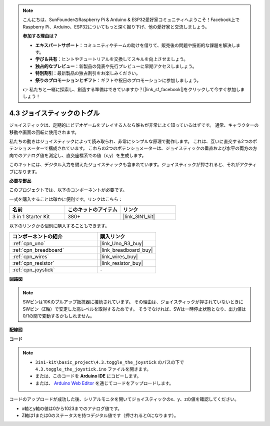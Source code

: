 .. note::

    こんにちは、SunFounderのRaspberry Pi & Arduino & ESP32愛好家コミュニティへようこそ！Facebook上でRaspberry Pi、Arduino、ESP32についてもっと深く掘り下げ、他の愛好家と交流しましょう。

    **参加する理由は？**

    - **エキスパートサポート**：コミュニティやチームの助けを借りて、販売後の問題や技術的な課題を解決します。
    - **学び＆共有**：ヒントやチュートリアルを交換してスキルを向上させましょう。
    - **独占的なプレビュー**：新製品の発表や先行プレビューに早期アクセスしましょう。
    - **特別割引**：最新製品の独占割引をお楽しみください。
    - **祭りのプロモーションとギフト**：ギフトや祝日のプロモーションに参加しましょう。

    👉 私たちと一緒に探索し、創造する準備はできていますか？[|link_sf_facebook|]をクリックして今すぐ参加しましょう！

.. _ar_joystick:

4.3 ジョイスティックのトグル
================================

ジョイスティックは、定期的にビデオゲームをプレイする人なら誰もが非常によく知っているはずです。
通常、キャラクターの移動や画面の回転に使用されます。

私たちの動きはジョイスティックによって読み取られ、非常にシンプルな原理で動作します。
これは、互いに直交する2つのポテンショメーターで構成されています。
これらの2つのポテンショメーターは、ジョイスティックの垂直および水平の両方の方向でのアナログ値を測定し、直交座標系での値（x,y）を生成します。

このキットには、デジタル入力を備えたジョイスティックも含まれています。ジョイスティックが押されると、それがアクティブになります。

**必要な部品**

このプロジェクトでは、以下のコンポーネントが必要です。

一式を購入することは確かに便利です。リンクはこちら：

.. list-table::
    :widths: 20 20 20
    :header-rows: 1

    *   - 名前
        - このキットのアイテム
        - リンク
    *   - 3 in 1 Starter Kit
        - 380+
        - |link_3IN1_kit|

以下のリンクから個別に購入することもできます。

.. list-table::
    :widths: 30 20
    :header-rows: 1

    *   - コンポーネントの紹介
        - 購入リンク

    *   - :ref:`cpn_uno`
        - |link_Uno_R3_buy|
    *   - :ref:`cpn_breadboard`
        - |link_breadboard_buy|
    *   - :ref:`cpn_wires`
        - |link_wires_buy|
    *   - :ref:`cpn_resistor`
        - |link_resistor_buy|
    *   - :ref:`cpn_joystick`
        - \-

**回路図**

.. image:: img/circuit_5.3_joystick.png

.. note::
    SWピンは10Kのプルアップ抵抗器に接続されています。
    その理由は、ジョイスティックが押されていないときにSWピン（Z軸）で安定した高レベルを取得するためです。 
    そうでなければ、SWは一時停止状態となり、出力値は0/1の間で変動するかもしれません。

**配線図**

.. image:: img/toggle_the_joystick_bb.jpg
    :width: 800
    :align: center

**コード**

.. note::

    * ``3in1-kit\basic_project\4.3.toggle_the_joystick`` のパスの下で ``4.3.toggle_the_joystick.ino`` ファイルを開きます。
    * または、このコードを **Arduino IDE** にコピーします。
    
    * または、 `Arduino Web Editor <https://docs.arduino.cc/cloud/web-editor/tutorials/getting-started/getting-started-web-editor>`_ を通じてコードをアップロードします。

.. raw:: html

    <iframe src=https://create.arduino.cc/editor/sunfounder01/f678a03f-546c-42ed-bfae-b8c7daa5eec9/preview?embed style="height:510px;width:100%;margin:10px 0" frameborder=0></iframe>

コードのアップロードが成功した後、シリアルモニタを開いてジョイスティックのx、y、zの値を確認してください。

* x軸とy軸の値は0から1023までのアナログ値です。
* Z軸は1または0のステータスを持つデジタル値です（押されると0になります）。
